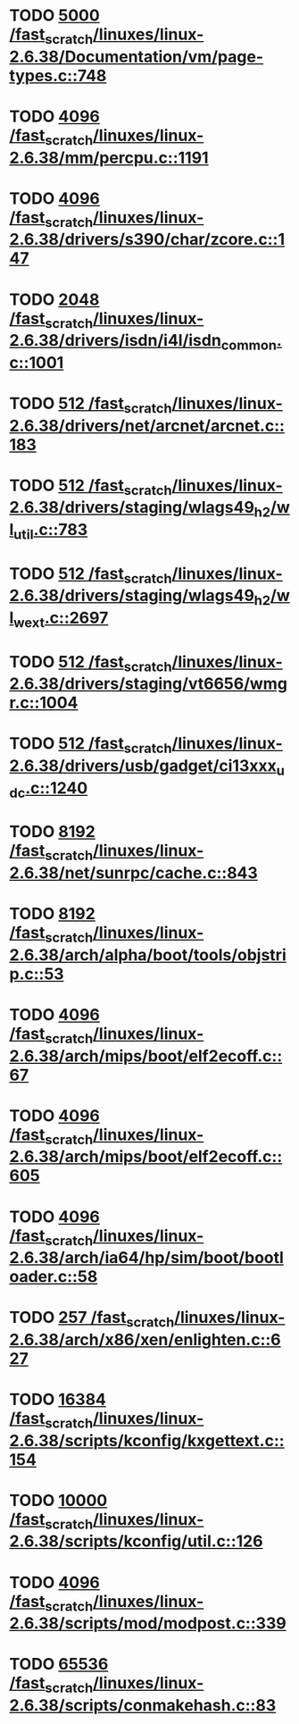 * TODO [[view:/fast_scratch/linuxes/linux-2.6.38/Documentation/vm/page-types.c::face=ovl-face1::linb=748::colb=10::cole=14][5000 /fast_scratch/linuxes/linux-2.6.38/Documentation/vm/page-types.c::748]]
* TODO [[view:/fast_scratch/linuxes/linux-2.6.38/mm/percpu.c::face=ovl-face1::linb=1191::colb=22::cole=26][4096 /fast_scratch/linuxes/linux-2.6.38/mm/percpu.c::1191]]
* TODO [[view:/fast_scratch/linuxes/linux-2.6.38/drivers/s390/char/zcore.c::face=ovl-face1::linb=147::colb=17::cole=21][4096 /fast_scratch/linuxes/linux-2.6.38/drivers/s390/char/zcore.c::147]]
* TODO [[view:/fast_scratch/linuxes/linux-2.6.38/drivers/isdn/i4l/isdn_common.c::face=ovl-face1::linb=1001::colb=22::cole=26][2048 /fast_scratch/linuxes/linux-2.6.38/drivers/isdn/i4l/isdn_common.c::1001]]
* TODO [[view:/fast_scratch/linuxes/linux-2.6.38/drivers/net/arcnet/arcnet.c::face=ovl-face1::linb=183::colb=20::cole=23][512 /fast_scratch/linuxes/linux-2.6.38/drivers/net/arcnet/arcnet.c::183]]
* TODO [[view:/fast_scratch/linuxes/linux-2.6.38/drivers/staging/wlags49_h2/wl_util.c::face=ovl-face1::linb=783::colb=24::cole=27][512 /fast_scratch/linuxes/linux-2.6.38/drivers/staging/wlags49_h2/wl_util.c::783]]
* TODO [[view:/fast_scratch/linuxes/linux-2.6.38/drivers/staging/wlags49_h2/wl_wext.c::face=ovl-face1::linb=2697::colb=25::cole=28][512 /fast_scratch/linuxes/linux-2.6.38/drivers/staging/wlags49_h2/wl_wext.c::2697]]
* TODO [[view:/fast_scratch/linuxes/linux-2.6.38/drivers/staging/vt6656/wmgr.c::face=ovl-face1::linb=1004::colb=11::cole=14][512 /fast_scratch/linuxes/linux-2.6.38/drivers/staging/vt6656/wmgr.c::1004]]
* TODO [[view:/fast_scratch/linuxes/linux-2.6.38/drivers/usb/gadget/ci13xxx_udc.c::face=ovl-face1::linb=1240::colb=10::cole=13][512 /fast_scratch/linuxes/linux-2.6.38/drivers/usb/gadget/ci13xxx_udc.c::1240]]
* TODO [[view:/fast_scratch/linuxes/linux-2.6.38/net/sunrpc/cache.c::face=ovl-face1::linb=843::colb=23::cole=27][8192 /fast_scratch/linuxes/linux-2.6.38/net/sunrpc/cache.c::843]]
* TODO [[view:/fast_scratch/linuxes/linux-2.6.38/arch/alpha/boot/tools/objstrip.c::face=ovl-face1::linb=53::colb=13::cole=17][8192 /fast_scratch/linuxes/linux-2.6.38/arch/alpha/boot/tools/objstrip.c::53]]
* TODO [[view:/fast_scratch/linuxes/linux-2.6.38/arch/mips/boot/elf2ecoff.c::face=ovl-face1::linb=67::colb=11::cole=15][4096 /fast_scratch/linuxes/linux-2.6.38/arch/mips/boot/elf2ecoff.c::67]]
* TODO [[view:/fast_scratch/linuxes/linux-2.6.38/arch/mips/boot/elf2ecoff.c::face=ovl-face1::linb=605::colb=12::cole=16][4096 /fast_scratch/linuxes/linux-2.6.38/arch/mips/boot/elf2ecoff.c::605]]
* TODO [[view:/fast_scratch/linuxes/linux-2.6.38/arch/ia64/hp/sim/boot/bootloader.c::face=ovl-face1::linb=58::colb=17::cole=21][4096 /fast_scratch/linuxes/linux-2.6.38/arch/ia64/hp/sim/boot/bootloader.c::58]]
* TODO [[view:/fast_scratch/linuxes/linux-2.6.38/arch/x86/xen/enlighten.c::face=ovl-face1::linb=627::colb=31::cole=34][257 /fast_scratch/linuxes/linux-2.6.38/arch/x86/xen/enlighten.c::627]]
* TODO [[view:/fast_scratch/linuxes/linux-2.6.38/scripts/kconfig/kxgettext.c::face=ovl-face1::linb=154::colb=9::cole=14][16384 /fast_scratch/linuxes/linux-2.6.38/scripts/kconfig/kxgettext.c::154]]
* TODO [[view:/fast_scratch/linuxes/linux-2.6.38/scripts/kconfig/util.c::face=ovl-face1::linb=126::colb=8::cole=13][10000 /fast_scratch/linuxes/linux-2.6.38/scripts/kconfig/util.c::126]]
* TODO [[view:/fast_scratch/linuxes/linux-2.6.38/scripts/mod/modpost.c::face=ovl-face1::linb=339::colb=18::cole=22][4096 /fast_scratch/linuxes/linux-2.6.38/scripts/mod/modpost.c::339]]
* TODO [[view:/fast_scratch/linuxes/linux-2.6.38/scripts/conmakehash.c::face=ovl-face1::linb=83::colb=14::cole=19][65536 /fast_scratch/linuxes/linux-2.6.38/scripts/conmakehash.c::83]]
